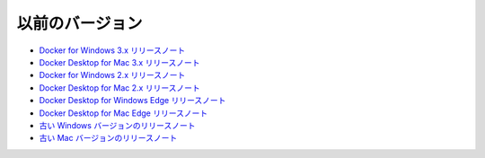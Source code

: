 .. -*- coding: utf-8 -*-
.. 
.. doc version: 20.10
.. check date: 2022/09/18
.. -----------------------------------------------------------------------------

========================================
以前のバージョン
========================================

* `Docker for Windows 3.x リリースノート <https://docs.docker.com/desktop/previous-versions/3.x-windows/>`_
* `Docker Desktop for Mac 3.x リリースノート <https://docs.docker.com/desktop/previous-versions/3.x-mac/>`_
* `Docker for Windows 2.x リリースノート <https://docs.docker.com/desktop/previous-versions/2.x-windows/>`_
* `Docker Desktop for Mac 2.x リリースノート <https://docs.docker.com/desktop/previous-versions/2.x-mac/>`_
* `Docker Desktop for Windows Edge リリースノート <https://docs.docker.com/desktop/previous-versions/edge-releases-windows/>`_
* `Docker Desktop for Mac Edge リリースノート <https://docs.docker.com/desktop/previous-versions/edge-releases-mac/>`_
* `古い Windows バージョンのリリースノート <https://docs.docker.com/desktop/previous-versions/archive-windows/>`_
* `古い Mac バージョンのリリースノート <https://docs.docker.com/desktop/previous-versions/archive-mac/>`_
